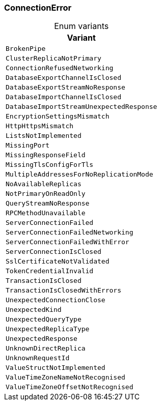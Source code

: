 [#_enum_ConnectionError]
=== ConnectionError

[caption=""]
.Enum variants
// tag::enum_constants[]
[cols=""]
[options="header"]
|===
|Variant
a| `BrokenPipe`
a| `ClusterReplicaNotPrimary`
a| `ConnectionRefusedNetworking`
a| `DatabaseExportChannelIsClosed`
a| `DatabaseExportStreamNoResponse`
a| `DatabaseImportChannelIsClosed`
a| `DatabaseImportStreamUnexpectedResponse`
a| `EncryptionSettingsMismatch`
a| `HttpHttpsMismatch`
a| `ListsNotImplemented`
a| `MissingPort`
a| `MissingResponseField`
a| `MissingTlsConfigForTls`
a| `MultipleAddressesForNoReplicationMode`
a| `NoAvailableReplicas`
a| `NotPrimaryOnReadOnly`
a| `QueryStreamNoResponse`
a| `RPCMethodUnavailable`
a| `ServerConnectionFailed`
a| `ServerConnectionFailedNetworking`
a| `ServerConnectionFailedWithError`
a| `ServerConnectionIsClosed`
a| `SslCertificateNotValidated`
a| `TokenCredentialInvalid`
a| `TransactionIsClosed`
a| `TransactionIsClosedWithErrors`
a| `UnexpectedConnectionClose`
a| `UnexpectedKind`
a| `UnexpectedQueryType`
a| `UnexpectedReplicaType`
a| `UnexpectedResponse`
a| `UnknownDirectReplica`
a| `UnknownRequestId`
a| `ValueStructNotImplemented`
a| `ValueTimeZoneNameNotRecognised`
a| `ValueTimeZoneOffsetNotRecognised`
|===
// end::enum_constants[]

